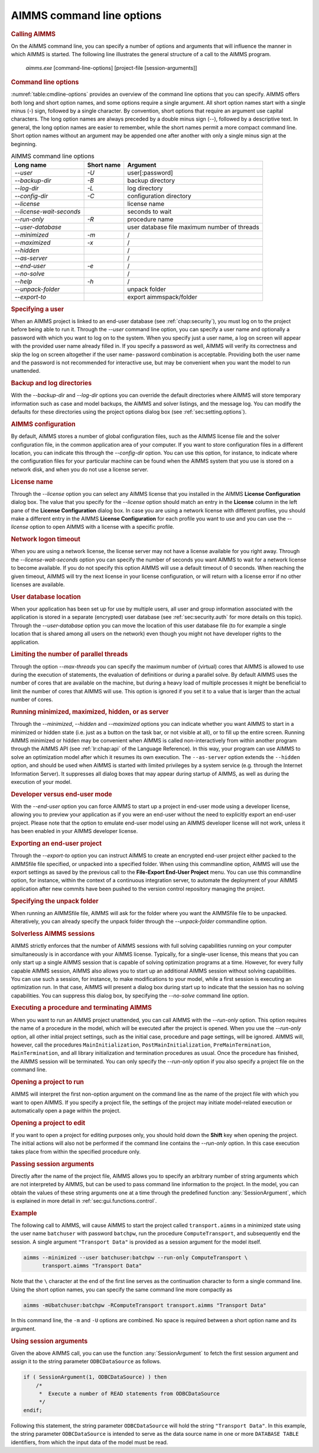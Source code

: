 AIMMS command line options
==========================

.. rubric:: Calling AIMMS
   :name: commandline

On the AIMMS command line, you can specify a number of options and
arguments that will influence the manner in which AIMMS is started. The
following line illustrates the general structure of a call to the AIMMS
program.

   *aimms.exe* [command-line-options] [project-file [session-arguments]]

.. rubric:: Command line options

:numref:`table:cmdline-options` provides an overview of the command line
options that you can specify. AIMMS offers both long and short option
names, and some options require a single argument. All short option
names start with a single minus (-) sign, followed by a single
character. By convention, short options that require an argument use
capital characters. The long option names are always preceded by a
double minus sign (\--), followed by a descriptive text. In general, the
long option names are easier to remember, while the short names permit a
more compact command line. Short option names without an argument may be
appended one after another with only a single minus sign at the
beginning.

.. _table:cmdline-options:

.. table:: AIMMS command line options

	========================= ============== =========================
	**Long name**             **Short name** **Argument**
	========================= ============== =========================
	*\--user*                 *-U*           user[:password]
	*\--backup-dir*           *-B*           backup directory
	*\--log-dir*              *-L*           log directory
	*\--config-dir*           *-C*           configuration directory
	*\--license*                             license name
	*\--license-wait-seconds*                seconds to wait
	*\--run-only*             *-R*           procedure name
	*\--user-database*                       user database file
	                                         maximum number of threads
	*\--minimized*            *-m*           /
	*\--maximized*            *-x*           /
	*\--hidden*                              /
	*\--as-server*                           /
	*\--end-user*             *-e*           /
	*\--no-solve*                            /
	*\--help*                 *-h*           /
	*\--unpack-folder*                       unpack folder
	*\--export-to*                           export aimmspack/folder
	========================= ============== =========================

.. rubric:: Specifying a user

When an AIMMS project is linked to an end-user database (see
:ref:`chap:security`), you must log on to the project before being able
to run it. Through the *\--user* command line option, you can specify a
user name and optionally a password with which you want to log on to the
system. When you specify just a user name, a log on screen will appear
with the provided user name already filled in. If you specify a password
as well, AIMMS will verify its correctness and skip the log on screen
altogether if the user name- password combination is acceptable.
Providing both the user name and the password is not recommended for
interactive use, but may be convenient when you want the model to run
unattended.

.. rubric:: Backup and log directories

With the *\--backup-dir* and *\--log-dir* options you can override the
default directories where AIMMS will store temporary information such as
case and model backups, the AIMMS and solver listings, and the message
log. You can modify the defaults for these directories using the project
options dialog box (see :ref:`sec:setting.options`).

.. rubric:: AIMMS configuration

By default, AIMMS stores a number of global configuration files, such as
the AIMMS license file and the solver configuration file, in the common
application area of your computer. If you want to store configuration
files in a different location, you can indicate this through the
*\--config-dir* option. You can use this option, for instance, to
indicate where the configuration files for your particular machine can
be found when the AIMMS system that you use is stored on a network disk,
and when you do not use a license server.

.. rubric:: License name

Through the *\--license* option you can select any AIMMS license that you
installed in the AIMMS **License Configuration** dialog box. 
The value that you specify for the
*\--license* option should match an entry in the **License** column in
the left pane of the **License Configuration** dialog box. In case you
are using a network license with different profiles, you should make a
different entry in the AIMMS **License Configuration** for each profile
you want to use and you can use the *\--license* option to open AIMMS
with a license with a specific profile.

.. rubric:: Network logon timeout

When you are using a network license, the license server may not have a
license available for you right away. Through the
*\--license-wait-seconds* option you can specify the number of seconds
you want AIMMS to wait for a network license to become available. If you
do not specify this option AIMMS will use a default timeout of 0
seconds. When reaching the given timeout, AIMMS will try the next
license in your license configuration, or will return with a license
error if no other licenses are available.

.. rubric:: User database location

When your application has been set up for use by multiple users, all
user and group information associated with the application is stored in
a separate (encrypted) user database (see :ref:`sec:security.auth` for
more details on this topic). Through the *\--user-database* option you
can move the location of this user database file (to for example a
single location that is shared among all users on the network) even
though you might not have developer rights to the application.

.. rubric:: Limiting the number of parallel threads

Through the option *\--max-threads* you can specify the maximum number of
(virtual) cores that AIMMS is allowed to use during the execution of
statements, the evaluation of definitions or during a parallel solve. By
default AIMMS uses the number of cores that are available on the
machine, but during a heavy load of multiple processes it might be
beneficial to limit the number of cores that AIMMS will use. This option
is ignored if you set it to a value that is larger than the actual
number of cores.

.. rubric:: Running minimized, maximized, hidden, or as server

Through the *\--minimized*, *\--hidden* and *\--maximized* options you can
indicate whether you want AIMMS to start in a minimized or hidden state
(i.e. just as a button on the task bar, or not visible at all), or to
fill up the entire screen. Running AIMMS minimized or hidden may be
convenient when AIMMS is called non-interactively from within another
program through the AIMMS API (see :ref:`lr:chap:api` of the Language
Reference). In this way, your program can use AIMMS to solve an
optimization model after which it resumes its own execution. The
``--as-server`` option extends the ``--hidden`` option, and should be
used when AIMMS is started with limited privileges by a system service
(e.g. through the Internet Information Server). It suppresses all dialog
boxes that may appear during startup of AIMMS, as well as during the
execution of your model.

.. rubric:: Developer versus end-user mode

With the *\--end-user* option you can force AIMMS to start up a project
in end-user mode using a developer license, allowing you to preview your
application as if you were an end-user without the need to explicitly
export an end-user project.
Please note that the option to emulate end-user model using an AIMMS
developer license will not work, unless it has been enabled in your
AIMMS developer license.

.. rubric:: Exporting an end-user project

Through the *\--export-to* option you can instruct AIMMS to create an
encrypted end-user project either packed to the AIMMSfile file
specified, or unpacked into a specified folder. When using this
commandline option, AIMMS will use the export settings as saved by the
previous call to the **File-Export End-User Project** menu. You can use
this commandline option, for instance, within the context of a
continuous integration server, to automate the deployment of your AIMMS
application after new commits have been pushed to the version control
repository managing the project.

.. rubric:: Specifying the unpack folder

When running an AIMMSfile file, AIMMS will ask for the folder where you
want the AIMMSfile file to be unpacked. Alteratively, you can already
specify the unpack folder through the *\--unpack-folder* commandline
option.

.. rubric:: Solverless AIMMS sessions

AIMMS strictly enforces that the number of AIMMS sessions with full
solving capabilities running on your computer simultaneously is in
accordance with your AIMMS license. Typically, for a single-user
license, this means that you can only start up a single AIMMS session
that is capable of solving optimization programs at a time. However, for
every fully capable AIMMS session, AIMMS also allows you to start up an
additional AIMMS session without solving capabilities. You can use such
a session, for instance, to make modifications to your model, while a
first session is executing an optimization run. In that case, AIMMS will
present a dialog box during start up to indicate that the session has no
solving capabilities. You can suppress this dialog box, by specifying
the *\--no-solve* command line option.

.. rubric:: Executing a procedure and terminating AIMMS

When you want to run an AIMMS project unattended, you can call AIMMS
with the *\--run-only* option. This option requires the name of a
procedure in the model, which will be executed after the project is
opened. When you use the *\--run-only* option, all other initial project
settings, such as the initial case, procedure and page settings, will be ignored. AIMMS will, however, call
the procedures ``MainInitialization``, ``PostMainInitialization``,
``PreMainTermination``, ``MainTermination``, and all library
initialization and termination procedures as usual. Once the procedure
has finished, the AIMMS session will be terminated. You can only specify
the *\--run-only* option if you also specify a project file on the
command line.

.. rubric:: Opening a project to run

AIMMS will interpret the first non-option argument on the command line
as the name of the project file with which you want to open AIMMS. If
you specify a project file, the settings of the project may initiate
model-related execution or automatically open a page within the project.

.. rubric:: Opening a project to edit

If you want to open a project for editing purposes only, you should hold
down the **Shift** key when opening the project. The initial actions
will also not be performed if the command line contains the *\--run-only*
option. In this case execution takes place from within the specified
procedure only.

.. rubric:: Passing session arguments

Directly after the name of the project file, AIMMS allows you to specify
an arbitrary number of string arguments which are not interpreted by
AIMMS, but can be used to pass command line information to the project.
In the model, you can obtain the values of these string arguments one at
a time through the predefined function :any:`SessionArgument`, which is
explained in more detail in :ref:`sec:gui.functions.control`.

.. rubric:: Example

The following call to AIMMS, will cause AIMMS to start the project
called ``transport.aimms`` in a minimized state using the user name
``batchuser`` with password ``batchpw``, run the procedure
``ComputeTransport``, and subsequently end the session. A single
argument ``"Transport Data"`` is provided as a session argument for the
model itself.

.. code-block:: batch

	aimms --minimized --user batchuser:batchpw --run-only ComputeTransport \
	      transport.aimms "Transport Data"

Note that the ``\`` character at the end of the first line serves as the
continuation character to form a single command line. Using the short
option names, you can specify the same command line more compactly as

.. code-block:: batch

	aimms -mUbatchuser:batchpw -RComputeTransport transport.aimms "Transport Data"

In this command line, the ``-m`` and ``-U`` options are combined. No
space is required between a short option name and its argument.

.. rubric:: Using session arguments

Given the above AIMMS call, you can use the function :any:`SessionArgument`
to fetch the first session argument and assign it to the string
parameter ``ODBCDataSource`` as follows.

.. code-block:: aimms

	if ( SessionArgument(1, ODBCDataSource) ) then
	    /*
	     *  Execute a number of READ statements from ODBCDataSource
	     */
	endif;

Following this statement, the string parameter ``ODBCDataSource`` will
hold the string ``"Transport Data"``. In this example, the string
parameter ``ODBCDataSource`` is intended to serve as the data source
name in one or more ``DATABASE TABLE`` identifiers, from which the input
data of the model must be read.